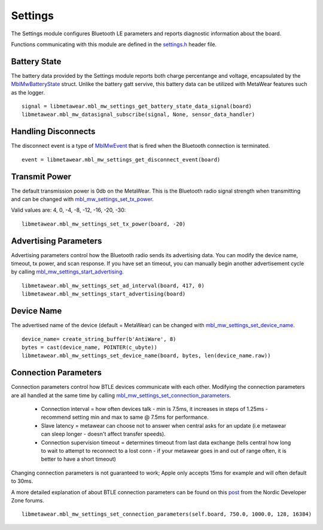 .. highlight:: python

Settings
========
The Settings module configures Bluetooth LE parameters and reports diagnostic information about the board.  

Functions communicating with this module are defined in the `settings.h <https://mbientlab.com/docs/metawear/cpp/latest/settings_8h.html>`_ header file.

Battery State
-------------
The battery data provided by the Settings module reports both charge percentange and voltage, encapsulated by the 
`MblMwBatteryState <https://mbientlab.com/docs/metawear/cpp/latest/structMblMwBatteryState.html>`_ struct.  Unlike the battery gatt servive, this 
battery data can be utilized with MetaWear features such as the logger. ::

    signal = libmetawear.mbl_mw_settings_get_battery_state_data_signal(board)
    libmetawear.mbl_mw_datasignal_subscribe(signal, None, sensor_data_handler)

Handling Disconnects
--------------------
The disconnect event is a type of `MblMwEvent <https://mbientlab.com/docs/metawear/cpp/latest/event__fwd_8h.html#a569b89edd88766619bb41a2471743695>`_ 
that is fired when the Bluetooth connection is terminated. ::

    event = libmetawear.mbl_mw_settings_get_disconnect_event(board)

Transmit Power
--------------------
The default transmission power is 0db on the MetaWear. This is the Bluetooth radio signal strength when transmitting and can be changed with `mbl_mw_settings_set_tx_power <https://mbientlab.com/documents/metawear/cpp/latest/settings_8h.html#a335f712d5fc0587eff9671b8b105d3ed>`_.

Valid values are: 4, 0, -4, -8, -12, -16, -20, -30:  ::

    libmetawear.mbl_mw_settings_set_tx_power(board, -20)

Advertising Parameters
----------------------
Advertising parameters control how the Bluetooth radio sends its advertising data.  You can modify the device name, timeout, tx power, and scan 
response.  If you have set an timeout, you can manually begin another advertisement cycle by calling 
`mbl_mw_settings_start_advertising <https://mbientlab.com/docs/metawear/cpp/latest/settings_8h.html#aad3d9f431b6e2178dbb5a409ce14cbce>`_. ::

    libmetawear.mbl_mw_settings_set_ad_interval(board, 417, 0)
    libmetawear.mbl_mw_settings_start_advertising(board)
    
Device Name
-----------------
The advertised name of the device (default = MetaWear) can be changed with `mbl_mw_settings_set_device_name <https://mbientlab.com/documents/metawear/cpp/latest/settings_8h.html#a7b2e5239dfb56137b86cfaddb5d10333>`_.  ::

    device_name= create_string_buffer(b'AntiWare', 8)
    bytes = cast(device_name, POINTER(c_ubyte))
    libmetawear.mbl_mw_settings_set_device_name(board, bytes, len(device_name.raw))

Connection Parameters
---------------------
Connection parameters control how BTLE devices communicate with each other.  Modifying the connection parameters are all handled at the same time by 
calling 
`mbl_mw_settings_set_connection_parameters <https://mbientlab.com/docs/metawear/cpp/latest/settings_8h.html#a1cf3cae052fe7981c26124340a41d66d>`_.  

 - Connection interval = how often devices talk - min is 7.5ms, it increases in steps of 1.25ms - recommend setting min and max to same @ 7.5ms for performance.
 - Slave latency = metawear can choose not to answer when central asks for an update (i.e metawear can sleep longer - doesn't affect transfer speeds).
 - Connection supervision timeout = determines timeout from last data exchange (tells central how long to wait to attempt to reconnect to a lost conn - if your metawear goes in and out of range often, it is better to have a short timeout)

Changing connection parameters is not guaranteed to work; Apple only accepts 15ms for example and will often default to 30ms.
	
A more detailed explanation of about BTLE connection parameters can be found on this 
`post <https://devzone.nordicsemi.com/question/60/what-is-connection-parameters/>`_ from the Nordic Developer Zone forums. ::

    libmetawear.mbl_mw_settings_set_connection_parameters(self.board, 750.0, 1000.0, 128, 16384)

